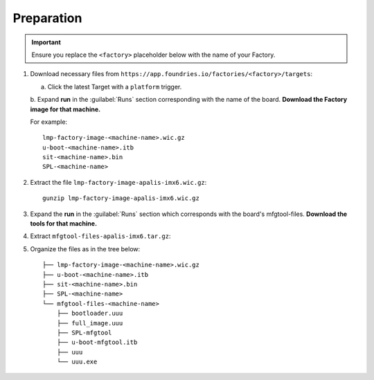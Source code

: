 Preparation
-----------

.. important:: 
   Ensure you replace the ``<factory>`` placeholder below with the name of your Factory.

#. Download necessary files from ``https://app.foundries.io/factories/<factory>/targets``:

   a. Click the latest Target with a ``platform`` trigger.

   b. Expand **run** in the :guilabel:`Runs` section corresponding with the name of the board.
   **Download the Factory image for that machine.**

   For example::

        lmp-factory-image-<machine-name>.wic.gz
        u-boot-<machine-name>.itb
        sit-<machine-name>.bin
        SPL-<machine-name>

#. Extract the file ``lmp-factory-image-apalis-imx6.wic.gz``::

      gunzip lmp-factory-image-apalis-imx6.wic.gz

#. Expand the **run** in the :guilabel:`Runs` section which corresponds with the board's mfgtool-files.
   **Download the tools for that machine.**


#. Extract ``mfgtool-files-apalis-imx6.tar.gz``:

   .. prompt::

         tar -zxvf mfgtool-files-apalis-imx6.tar.gz

#. Organize the files as in the tree below::

      ├── lmp-factory-image-<machine-name>.wic.gz
      ├── u-boot-<machine-name>.itb
      ├── sit-<machine-name>.bin
      ├── SPL-<machine-name>
      └── mfgtool-files-<machine-name>
          ├── bootloader.uuu
          ├── full_image.uuu
          ├── SPL-mfgtool
          ├── u-boot-mfgtool.itb
          ├── uuu
          └── uuu.exe
